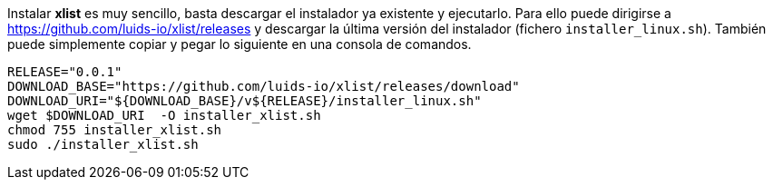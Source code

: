 
Instalar *xlist* es muy sencillo, basta descargar el instalador ya existente y ejecutarlo. Para ello puede dirigirse a https://github.com/luids-io/xlist/releases y descargar la última versión del instalador (fichero `installer_linux.sh`). También puede simplemente copiar y pegar lo siguiente en una consola de comandos.

[source,bash]
----
RELEASE="0.0.1"
DOWNLOAD_BASE="https://github.com/luids-io/xlist/releases/download"
DOWNLOAD_URI="${DOWNLOAD_BASE}/v${RELEASE}/installer_linux.sh"
wget $DOWNLOAD_URI  -O installer_xlist.sh
chmod 755 installer_xlist.sh
sudo ./installer_xlist.sh
----

